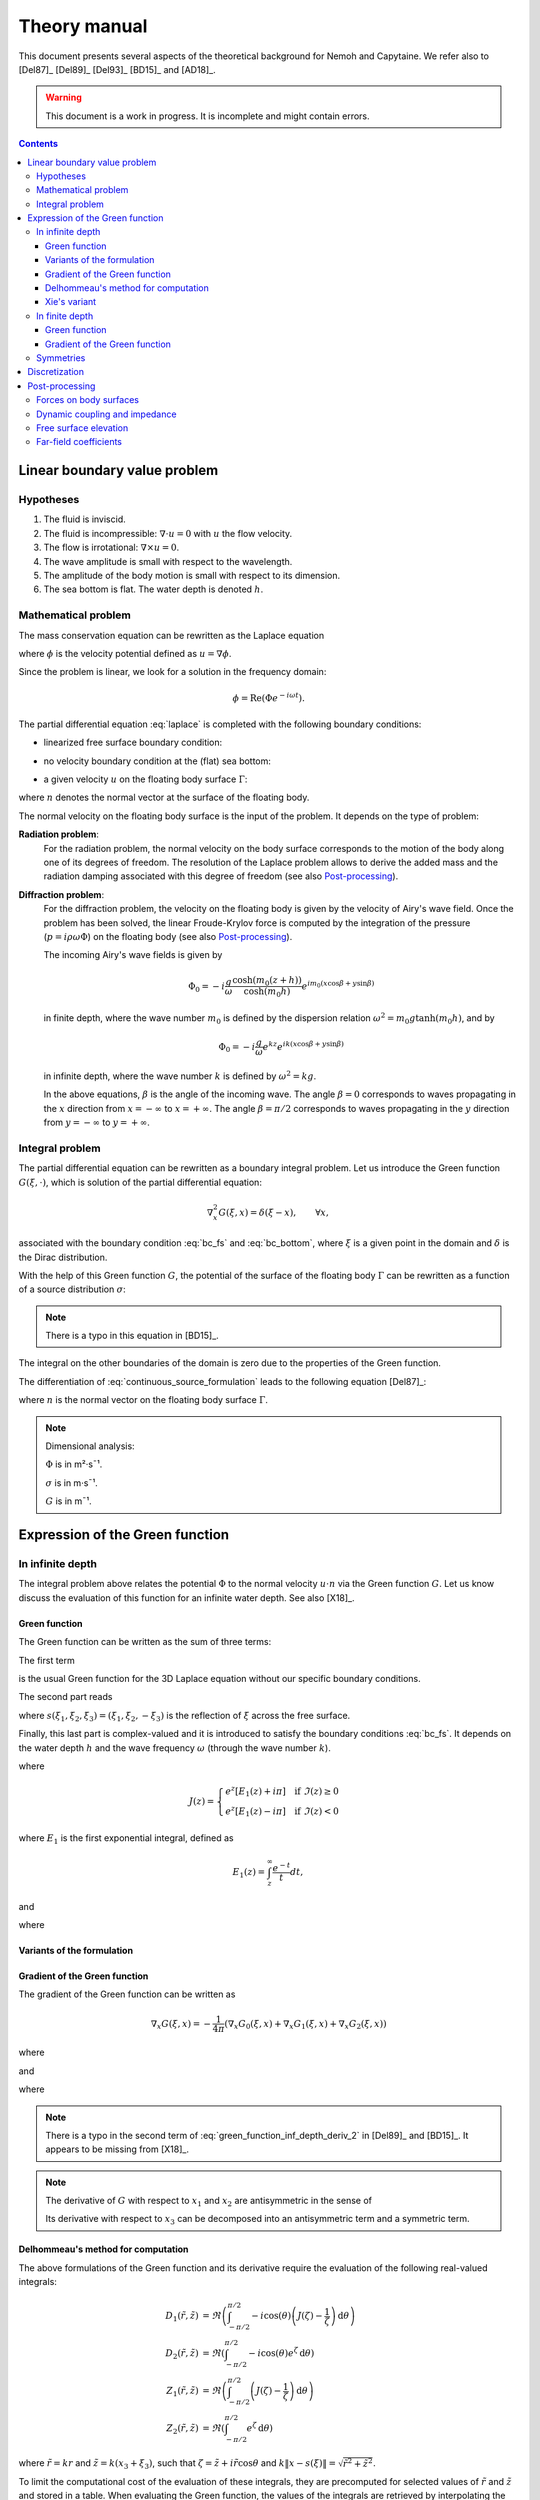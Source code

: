 =============
Theory manual
=============

This document presents several aspects of the theoretical background for Nemoh and Capytaine.
We refer also to [Del87]_ [Del89]_ [Del93]_ [BD15]_ and [AD18]_.

.. warning:: This document is a work in progress. It is incomplete and might
   contain errors.

.. contents:: Contents

Linear boundary value problem
=============================

Hypotheses
----------

1. The fluid is inviscid.
2. The fluid is incompressible: :math:`\nabla \cdot u = 0` with :math:`u` the flow velocity. 
3. The flow is irrotational: :math:`\nabla \times u = 0`.
4. The wave amplitude is small with respect to the wavelength.
5. The amplitude of the body motion is small with respect to its dimension.
6. The sea bottom is flat. The water depth is denoted :math:`h`.

Mathematical problem
--------------------

The mass conservation equation can be rewritten as the Laplace equation

.. math::
   \nabla^2 \phi = 0,
   :label: laplace

where :math:`\phi` is the velocity potential defined as :math:`u = \nabla \phi`.

Since the problem is linear, we look for a solution in the frequency domain:

.. math::
   \phi = \mathrm{Re} \left( \Phi e^{-i \omega t} \right).


The partial differential equation :eq:`laplace` is completed with the following boundary conditions:

* linearized free surface boundary condition:

.. math::
   g \frac{\partial \Phi}{\partial z} - \omega^2 \Phi = 0, \qquad \text{on } z = 0.
   :label: bc_fs

* no velocity boundary condition at the (flat) sea bottom:

.. math::
   \frac{\partial \Phi}{\partial z} = 0, \qquad \text{on } z = -h.
   :label: bc_bottom

* a given velocity :math:`u` on the floating body surface :math:`\Gamma`:

.. math::
   \nabla \Phi \cdot n = u \cdot n, \qquad \text{on } \Gamma,
   :label: bc_body

where :math:`n` denotes the normal vector at the surface of the floating body.

.. * in the far field, 
   .. math::
      \sqrt{R} \left( \frac{\partial \Phi}{\partial R} - i m_0 \right) \left( \Phi - Phi_0 \right)
      \rightarrow 0, \qquad \text{when } R \rightarrow \infty,

The normal velocity on the floating body surface is the input of the problem.
It depends on the type of problem:

**Radiation problem**:
    For the radiation problem, the normal velocity on the body surface corresponds to the motion of the body along one of its degrees of freedom.
    The resolution of the Laplace problem allows to derive the added mass and the radiation damping associated with this degree of freedom (see also Post-processing_).

**Diffraction problem**:
    For the diffraction problem, the velocity on the floating body is given by the velocity of Airy's wave field.
    Once the problem has been solved, the linear Froude-Krylov force is computed by the integration of the pressure (:math:`p = i \rho \omega \Phi`) on the floating body (see also Post-processing_).

    The incoming Airy's wave fields is given by

    .. math::
       \Phi_0 = - i \frac{g}{\omega} \frac{\cosh (m_0 (z+h))}{\cosh (m_0 h)} e^{i m_0 (x \cos \beta + y \sin \beta)}

    in finite depth, where the wave number :math:`m_0` is defined by the dispersion relation :math:`\omega^2 = m_0 g \tanh (m_0 h)`, and by

    .. math::
       \Phi_0 = - i \frac{g}{\omega} e^{k z} e^{i k (x \cos \beta + y \sin \beta)}

    in infinite depth, where the wave number :math:`k` is defined by :math:`\omega^2 = k g`.

    In the above equations, :math:`\beta` is the angle of the incoming wave.
    The angle :math:`\beta = 0` corresponds to waves propagating in the :math:`x` direction from :math:`x=-\infty` to :math:`x=+\infty`.
    The angle :math:`\beta = \pi/2` corresponds to waves propagating in the :math:`y` direction from :math:`y=-\infty` to :math:`y=+\infty`.


Integral problem
----------------

The partial differential equation can be rewritten as a boundary integral problem.
Let us introduce the Green function :math:`G(\xi, \cdot)`, which is solution of the partial differential equation:

.. math::
   \nabla^2_x G(\xi, x) = \delta(\xi - x), \qquad \forall x,

associated with the boundary condition :eq:`bc_fs` and :eq:`bc_bottom`, where :math:`\xi` is a given point in the domain and :math:`\delta` is the Dirac distribution.

With the help of this Green function :math:`G`, the potential of the surface of the floating body :math:`\Gamma` can be rewritten as a function of a source distribution :math:`\sigma`:

.. math::
   \Phi(x) = \iint_\Gamma \sigma(y) G(x, y) \, \mathrm{dS}(y).
   :label: continuous_source_formulation

.. note:: There is a typo in this equation in [BD15]_.

The integral on the other boundaries of the domain is zero due to the properties of the Green function.

The differentiation of :eq:`continuous_source_formulation` leads to the following equation [Del87]_:

.. math::
   (u \cdot n)(x) = \frac{\sigma(x)}{2} + \iint_\Gamma \sigma(y) \, (\nabla_x G(x, y) \cdot n) \, \mathrm{dS}(y).
   :label: diff_continuous_source_formulation

where :math:`n` is the normal vector on the floating body surface :math:`\Gamma`.

.. note:: Dimensional analysis:

    :math:`\Phi` is in m²·s¯¹.

    :math:`\sigma` is in m·s¯¹.

    :math:`G` is in m¯¹.

Expression of the Green function
================================

In infinite depth
-----------------

The integral problem above relates the potential :math:`\Phi` to the normal velocity
:math:`u \cdot n` via the Green function :math:`G`. Let us know discuss the evaluation of this
function for an infinite water depth.
See also [X18]_.

Green function
~~~~~~~~~~~~~~

The Green function can be written as the sum of three terms:

.. math::
   G(\xi, x) = - \frac{1}{4 \pi} \left( G_0(\xi, x) + G_1(\xi, x) + G_2(\xi, x) \right)
   :label: green_function

The first term

.. math::
    G_0(\xi, x) = \frac{1}{\|x - \xi\|}
    :label: green_function_inf_depth_0

is the usual Green function for the 3D Laplace equation without our specific boundary conditions.

The second part reads

.. math::
    G_1(\xi, x) = - \frac{1}{\|x - s(\xi)\|}
    :label: green_function_inf_depth_1

where :math:`s(\xi_1, \xi_2, \xi_3) = (\xi_1, \xi_2, -\xi_3)` is the reflection of :math:`\xi` across the free surface.

Finally, this last part is complex-valued and it is introduced to satisfy the boundary conditions :eq:`bc_fs`.
It depends on the water depth :math:`h` and the wave frequency :math:`\omega` (through the wave number :math:`k`).

.. math::
    G_2(\xi, x) & =
    \frac{2 k}{\pi} \Re \left( \int^{\pi/2}_{-\pi/2} \left( J(\zeta(x, \xi, \theta)) - \frac{1}{\zeta(x, \xi, \theta)} \right) \, \mathrm{d} \theta \right) \\
    & \qquad \qquad \qquad \qquad + 2 i k \Re \left( \int^{\pi/2}_{-\pi/2} e^{\zeta (x, \xi, \theta)} \, \mathrm{d} \theta \right)
    :label: green_function_inf_depth_2

where

.. math::
    J(z) =
    \begin{cases}
    e^z \left[ E_1(z) + i\pi \right] \quad \text{if} ~ \Im(z) \ge 0 \\
    e^z \left[ E_1(z) - i\pi \right] \quad \text{if} ~ \Im(z) < 0
    \end{cases}

where :math:`E_1` is the first exponential integral, defined as

.. math::
    E_1(z) = \int_z^\infty \frac{e^{-t}}{t} dt,

and

.. math::
    \zeta (x, \xi, \theta) = k \left( x_3 + \xi_3 + i r \cos \theta \right)
    :label: def_zeta

where

.. math::
    r = \sqrt{(\xi_1 - x_1)^2 + (\xi_2 - x_2)^2}.
    :label: def_r


.. proof:property::

   The function :math:`G` is symmetric in the sense of

   .. math::

        \forall x, \xi, \quad G(x, \xi) = G(\xi, x).

Variants of the formulation
~~~~~~~~~~~~~~~~~~~~~~~~~~~

.. _integrate_one_over_zeta:

.. proof:lemma::

    The following identity holds [Del89]_:

    .. math::
       \Re \int^{\pi/2}_{-\pi/2} \frac{1}{\zeta(\theta)} \, \mathrm{d} \theta = - \frac{\pi}{k \|x - s(\xi)\|}.
       :label: int_1_over_zeta

    It can be used to derive an alternative expression for the first term of :eq:`green_function_inf_depth_2`.

.. proof:lemma::

    The following identity holds [X18]_:

    .. math::
        \Re \left( \int^{\pi/2}_{-\pi/2} e^{\zeta} \, \mathrm{d} \theta \right) = \pi \exp(k(x_3 + \xi_3)) J_0(k r)

    where :math:`J_0` is the zeroth order Bessel function of the first kind.

.. proof:lemma::

    For any function :math:`f`, the following two formulations of the integral are equivalent:

    .. math::
        \int_{-\frac{\pi}{2}}^{\frac{\pi}{2}} f \left(\zeta(\theta) \right) \mathrm{d} \theta =
        \int_{-\frac{\pi}{2}}^{\frac{\pi}{2}} f \left(\tilde{\zeta}(\theta) \right) \mathrm{d} \theta

    where :math:`\zeta` is defined in :eq:`def_zeta` and :math:`\tilde{\zeta}` is defined as

    .. math::
       \tilde{\zeta} (\theta) = k \left( x_3 + \xi_3 + i \left( (x_1 - \xi_1) \cos\theta + (x_2 - \xi_2) \sin\theta \right) \right).

.. proof:proof::

   .. math::
      :nowrap:

      \begin{align*}
      (x_1 - \xi_1) \cos(\theta) + (x_2 - \xi_2) \sin(\theta) & = \Re \left( \left( x_1 - \xi_1  + i (x_2 - \xi_2) \right) e^{-i \theta} \right) \\
                   & = \Re \left( r e^{i (\alpha - \theta)} \right) \\
                   & = r \cos \left( \alpha - \theta \right) \\
      \end{align*}

   where :math:`r` and :math:`\alpha` are defined by

   .. math::
      :nowrap:

      \[
          r e^{i \alpha} = (x_1 - \xi_1)  + i (x_2 - \xi_2).
      \]

   Finally note that:

    .. math::
        :nowrap:

        \[
            \int_{-\frac{\pi}{2}-\alpha}^{\frac{\pi}{2}-\alpha} f \left(\zeta(\theta) \right) \mathrm{d} \theta =
            \int_{-\frac{\pi}{2}}^{\frac{\pi}{2}} f \left(\zeta(\theta) \right) \mathrm{d} \theta
        \]


Gradient of the Green function
~~~~~~~~~~~~~~~~~~~~~~~~~~~~~~

The gradient of the Green function can be written as

.. math::
   \nabla_x G(\xi, x) = - \frac{1}{4 \pi} \left( \nabla_x G_0(\xi, x) + \nabla_x G_1(\xi, x) + \nabla_x G_2(\xi, x) \right)

where

.. math::
    \nabla_x G_0(\xi, x) = - \frac{x - \xi}{\|x - \xi\|^3}\,,
    :label: green_function_inf_depth_deriv_0

.. math::
    \nabla_x G_1(\xi, x) = \frac{x - s(\xi)}{\|x - s(\xi)\|^3}\,,
    :label: green_function_inf_depth_deriv_1

and

.. math::
    \nabla_x G_2(\xi, x) = &
    \frac{2 k}{\pi} \Re \left( \int^{\pi/2}_{-\pi/2} \left( J(\zeta(\theta)) - \frac{1}{\zeta(\theta)} \right) \, (\nabla_x \zeta) (\theta) \, \mathrm{d} \theta \right) \\
    & - 2 \frac{x - s(\xi)}{\|x - s(\xi)\|^3}
    + 2 i k \Re \left( \int^{\pi/2}_{-\pi/2} e^{\zeta (\theta)} \, (\nabla_x \zeta) (\theta) \, \mathrm{d} \theta \right) \\
    :label: green_function_inf_depth_deriv_2

where

.. math::
   :nowrap:

   \[
   (\nabla_x \zeta) (\theta) = k
   \begin{pmatrix}
   \frac{x_1 - \xi_1}{r} i \cos \theta \\
   \frac{x_2 - \xi_2}{r} i \cos \theta \\
   1
   \end{pmatrix}.
   \]

.. proof:proof::

    The derivation of :eq:`green_function_inf_depth_deriv_0` and :eq:`green_function_inf_depth_deriv_1` is straightforward.

    Let us discuss the derivation of :eq:`green_function_inf_depth_deriv_2`. Using :numref:`Lemma {number} <integrate_one_over_zeta>`, the Green function :eq:`green_function_inf_depth_2` can be rewritten as:

    .. math::
        G_2(\xi, x) & =
        \frac{2 k}{\pi} \Re \left( \int^{\pi/2}_{-\pi/2} J(\zeta(\theta)) \, \mathrm{d} \theta \right) + \frac{2}{\|x - s(\xi)\|} \\
        & \qquad \qquad \qquad \qquad + 2 i k \Re \left( \int^{\pi/2}_{-\pi/2} e^{\zeta (\theta)} \, \mathrm{d} \theta \right)


    Using the identity :math:`J'(\zeta) = J(\zeta) - 1/\zeta`, the first term of :eq:`green_function_inf_depth_deriv_2` can be derived.

    .. math::
        \nabla_x \left( \int^{\pi/2}_{-\pi/2} J(\zeta(\theta)) \, \mathrm{d} \theta \right) = \int^{\pi/2}_{-\pi/2} \left( J(\zeta(\theta)) - \frac{1}{\zeta(\theta)} \right) \, (\nabla_x \zeta) (\theta) \, \mathrm{d} \theta

    The second term of :eq:`green_function_inf_depth_deriv_2` is similar to :eq:`green_function_inf_depth_deriv_1`.
    Finally, the last term can be found as follows:

    .. math::
        \nabla_x \left( \int^{\pi/2}_{-\pi/2} e^{\zeta(\theta)} \, \mathrm{d} \theta \right) = \int^{\pi/2}_{-\pi/2} e^{\zeta(\theta)} \, (\nabla_x \zeta) (\theta) \, \mathrm{d} \theta

.. note:: There is a typo in the second term of :eq:`green_function_inf_depth_deriv_2` in [Del89]_ and [BD15]_. It appears to be missing from [X18]_.

.. note::
    The derivative of :math:`G` with respect to :math:`x_1` and :math:`x_2` are antisymmetric in the sense of

    .. math::
       :nowrap:

        \[
        \frac{\partial G}{\partial x_1} (\xi, x) = - \frac{\partial G}{\partial x_1}(x, \xi).
        \]

    Its derivative with respect to :math:`x_3` can be decomposed into an antisymmetric term and a symmetric term.


Delhommeau's method for computation
~~~~~~~~~~~~~~~~~~~~~~~~~~~~~~~~~~~

The above formulations of the Green function and its derivative require the evaluation of the following real-valued integrals:

.. math::
    D_1(\tilde{r}, \tilde{z}) & = \Re \left( \int^{\pi/2}_{-\pi/2} - i \cos(\theta) \left( J(\zeta) - \frac{1}{\zeta} \right) \, \mathrm{d} \theta \right) \\
    D_2(\tilde{r}, \tilde{z}) & = \Re \left( \int^{\pi/2}_{-\pi/2} - i \cos(\theta) e^{\zeta} \, \mathrm{d} \theta \right) \\
    Z_1(\tilde{r}, \tilde{z}) & = \Re \left( \int^{\pi/2}_{-\pi/2} \left( J(\zeta) - \frac{1}{\zeta} \right) \, \mathrm{d} \theta \right) \\
    Z_2(\tilde{r}, \tilde{z}) & = \Re \left( \int^{\pi/2}_{-\pi/2} e^{\zeta} \, \mathrm{d} \theta \right)


where :math:`\tilde{r} = k r` and :math:`\tilde{z} = k (x_3 + \xi_3)`, such that :math:`\zeta = \tilde{z} + i \tilde{r} \cos \theta` and :math:`k \| x - s(\xi) \| = \sqrt{\tilde{r}^2 + \tilde{z}^2}`.

To limit the computational cost of the evaluation of these integrals, they are precomputed for selected values of :math:`\tilde{r}` and :math:`\tilde{z}` and stored in a table.
When evaluating the Green function, the values of the integrals are retrieved by interpolating the values in the tables.

For large values of :math:`\tilde{r}` and :math:`\tilde{z}`, these integrals are asymptotically approximated by the following expressions:

.. math::
      D_1(\tilde{r}, \tilde{z}) & \simeq \pi \exp(\tilde{z}) \sqrt{\frac{2\pi}{\tilde{r}}} \left(\cos(\tilde{r} - \pi/4) - \frac{1}{2\tilde{r}} \sin(\tilde{r}-\pi/4) \right) - \pi \frac{\tilde{r}}{\sqrt{\tilde{r}^2 + \tilde{z}^2}^3} \\
      D_2(\tilde{r}, \tilde{z}) & \simeq \exp(\tilde{z}) \sqrt{\frac{2\pi}{\tilde{r}}} (\sin(\tilde{r} - \pi/4) + \frac{1}{2\tilde{r}} \cos(\tilde{r} - \pi/4)) \\
      Z_1(\tilde{r}, \tilde{z}) & \simeq - \pi \exp(\tilde{z}) \sqrt{\frac{2\pi}{\tilde{r}}} \sin(\tilde{r} - \pi/4) + \pi \frac{\tilde{z}}{\sqrt{\tilde{r}^2 + \tilde{z}^2}^3} \\
      Z_2(\tilde{r}, \tilde{z}) & \simeq \exp(\tilde{z}) \sqrt{\frac{2\pi}{\tilde{r}}} \cos(\tilde{r} - \pi/4)


Incorporating these asymptotic approximation in the expression of the Green function, one gets:

.. math::
    G_2(\xi, x) \simeq - 2 k \exp(\tilde{z}) \sqrt{\frac{2\pi}{\tilde{r}}} \left(\sin(\tilde{r} - \pi/4) - i\cos(\tilde{r} - \pi/4)\right) + 2 k \frac{\tilde{z}}{\sqrt{\tilde{r}^2 + \tilde{z}^2}^3}


Xie's variant
~~~~~~~~~~~~~

A slight variant is presented in [X18]_. The authors noticed that the
interpolation of the integral :math:`Z_1` can be inaccurate due to the
singularity :math:`\frac{1}{\zeta}`.
Hence, they proposed to tabulate instead

.. math::
    \widetilde{Z_1}(\tilde{r}, \tilde{z}) = \Re \left( \int^{\pi/2}_{-\pi/2} J(\zeta) \, \mathrm{d} \theta \right)

By using :numref:`Lemma {number} <integrate_one_over_zeta>`, one has

.. math::
   Z_1 = \widetilde{Z_1} - \frac{\pi}{k \sqrt{\tilde{r}^2 + \tilde{z}^2}}

Both the original Delhommeau's method and Xie's variant are implemented in Capytaine.

In finite depth
---------------

Green function
~~~~~~~~~~~~~~

TODO

Gradient of the Green function
~~~~~~~~~~~~~~~~~~~~~~~~~~~~~~

TODO


Symmetries
----------

The first term of :eq:`green_function` is invariant under all rotations and translations, whereas the other terms are invariant under isometric transformations that don't change the vertical coordinate (reflection across a vertical plane, rotation around a vertical axis, translation following an horizontal vector).


Discretization
==============

The equations :eq:`continuous_source_formulation` and :eq:`diff_continuous_source_formulation` can be discretized using a collocation method.
Considering a mesh of the surface of the floating body :math:`\Gamma = \cup_i \Gamma_i`:

.. math::
   \Phi_i   & = \Phi(x_i), \\
   \sigma_i & = \sigma(x_i), \\
   u_i      & = (u \cdot n)(x_i) \\
   S_{ij}   & = \iint_{\Gamma_j} G(x_i, y) \mathrm{dS}(y), \\
   V_{ij}   & = \iint_{\Gamma_j} \nabla_{x_i} G(x_i, y) \cdot n \, \mathrm{dS}(y),

where for all :math:`i`, :math:`x_i` is the center of the face :math:`\Gamma_i`.
Each element of the matrices :math:`S` and :math:`V` can be seen as the interaction between two faces of the mesh.

The matrices :math:`S` and :math:`V` relates the vectors :math:`\Phi`, :math:`u` and :math:`\sigma` through the following approximations of :eq:`continuous_source_formulation` and :eq:`diff_continuous_source_formulation`:

.. math::
   \Phi = S \sigma, \qquad u = \left( \frac{\mathbb{I}}{2} + V \right) \sigma.
   :label: discrete_BEM_problem

The resolution of the discrete problem with Nemoh consists of two main steps:

1. The evaluation of the coefficients of the complex-valued matrices :math:`S` and :math:`V`
2. The resolution of the complex-valued linear problem :math:`\left( \frac{\mathbb{I}}{2} + V \right) \sigma = u`.

Once :math:`\sigma` has been computed, :math:`\Phi` can be easily deduced.
Then other magnitudes such as the Froude-Krylov forces or the added mass can be derived.

Post-processing
===============

Forces on body surfaces
-----------------------

Forces acting on body surfaces are computed by integration of the pressure field. They can be decomposed into three contributions:

1. The Froude-Krylov forces :math:`F_{FK, i}`, from the integration of the incident wave field pressure (incoming plane waves); :math:`i` denotes the i-th degree of freedom
2. The diffraction forces :math:`F_{D, i}`, from the integration of the diffracted wave field (all bodies held fixed)
3. The radiation forces :math:`F_{R, ij}`, from the result of the radiation problem with radiating degree of freedom :math:`j` and influenced degree of freedom :math:`i`

Dynamic coupling and impedance
------------------------------
Consider a body or a system of bodies. The general linear equation of motion can be expressed in time domain as 

.. math:: M_{ij} \ddot{x}_j + C_{ij} \dot{x}_j + K_{ij} x_j = F_i,

and in frequency domain, with the assumed time dependence :math:`x(t) = \mathrm{Re} \left( X e^{-j \omega t} \right)`,

.. math:: \left[-\omega^2M_{ij} - j \omega C_{ij} + K_{ij}\right] X_j = F_i,

where :math:`M_{ij}` is the inertia matrix, accounting for the mass distribution, :math:`C_{ij}` is the mechanical damping matrix, :math:`K_{ij}` is the stiffness matrix which comprises mechanical and hydrostatic effects, and :math:`F_i` are generic external forces.

.. note:: The hydrostatic contribution to matrix :math:`K_{ij}` accounts for a variation of hydrostatic force in direction :math:`i` due to a unit motion in direction :math:`j`. It is a geometric property of the body.

Forces :math:`F_i` can be decomposed as

.. math:: F_i = F_{FK, i} + F_{D, i} + F_{R, ij}

and :math:`F_{R, ij}` can be further rewritten as 

.. math:: F_{R, ij} = \left[\omega^2 A_{ij} + j\omega B_{ij}\right] X_j

where :math:`A_{ij}` is the added mass matrix and :math:`B_{ij}` is the radiation damping matrix; these properties are thus obtained from the real and imaginary parts of the radiation force. The full system becomes

.. math:: \left[-\omega^2 (M_{ij} + A_{ij}) - j \omega (C_{ij} + B_{ij}) + K_{ij}\right] X_j = F_{FK, i} + F_{D, i}

that is

.. math:: H X = F_{ex}

where :math:`H` denotes the following transfer function matrix

.. math:: H_{ij} = \left[-\omega^2 (M_{ij} + A_{ij}) - j \omega (C_{ij} + B_{ij}) + K_{ij}\right]

and :math:`F_{ex}` denotes the excitation force.

.. math:: F_{ex, i} = F_{FK, i} + F_{D, i}.

The oscillation amplitude is obtained by solving the complex-valued linear system.

.. note:: Matrices :math:`A_{ij}` and :math:`B_{ij}` depend on :math:`\omega`, and so does :math:`H_{ij}` and :math:`X_j`.

Free surface elevation
----------------------

The potential at the reference surface :math:`z = 0` can be connected to the free surface elevation by the dynamic condition

.. math:: \dfrac{\partial \phi}{\partial t} = - g \eta

which, in frequency domain, is

.. math:: \eta = \dfrac{j \omega}{g} \Phi

For a fully coupled problem (bodies free to oscillate, i.e. diffraction and radiation combined), the free surface elevation can be computed as 

.. math:: \eta = \eta_{\text{incident}} + \eta_{\text{diffracted}} -j \omega \sum_i \eta_{\text{radiated}, i}   X_i

where factor :math:`-j \omega` transforms :math:`\eta_{\text{radiated}, i}` from the radiated wave field corresponding to unit oscillation velocity to the field corresponding to unit oscillation amplitude.


Far-field coefficients
----------------------

TODO

